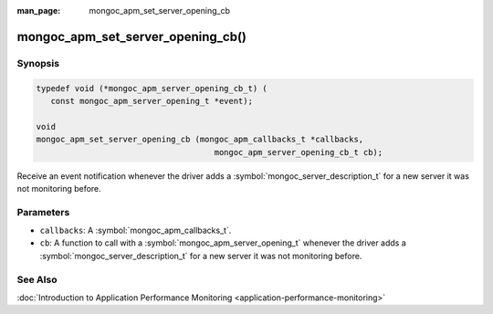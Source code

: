 :man_page: mongoc_apm_set_server_opening_cb

mongoc_apm_set_server_opening_cb()
==================================

Synopsis
--------

.. code-block:: c

  typedef void (*mongoc_apm_server_opening_cb_t) (
     const mongoc_apm_server_opening_t *event);

  void
  mongoc_apm_set_server_opening_cb (mongoc_apm_callbacks_t *callbacks,
                                       mongoc_apm_server_opening_cb_t cb);

Receive an event notification whenever the driver adds a :symbol:`mongoc_server_description_t` for a new server it was not monitoring before.

Parameters
----------

* ``callbacks``: A :symbol:`mongoc_apm_callbacks_t`.
* ``cb``: A function to call with a :symbol:`mongoc_apm_server_opening_t` whenever the driver adds a :symbol:`mongoc_server_description_t` for a new server it was not monitoring before.

See Also
--------

:doc:`Introduction to Application Performance Monitoring <application-performance-monitoring>`

